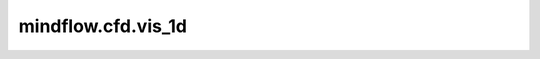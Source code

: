 mindflow.cfd.vis_1d
=========================

.. py:function:: mindflow.cfd.vis_1d(pri_var, file_name='vis.jpg', permission=stat.S_IREAD + stat.S_IWRITE)

    1d流场可视化。

    参数：
        - **pri_var** (Tensor) - 原始量。
        - **file_name** (str) - 图片文件名，默认值:  ``'vis.jpg'``。
        - **permission** (int) - 文件名权限，默认值:  ``stat.S_IREAD + stat.S_IWRITE``。
